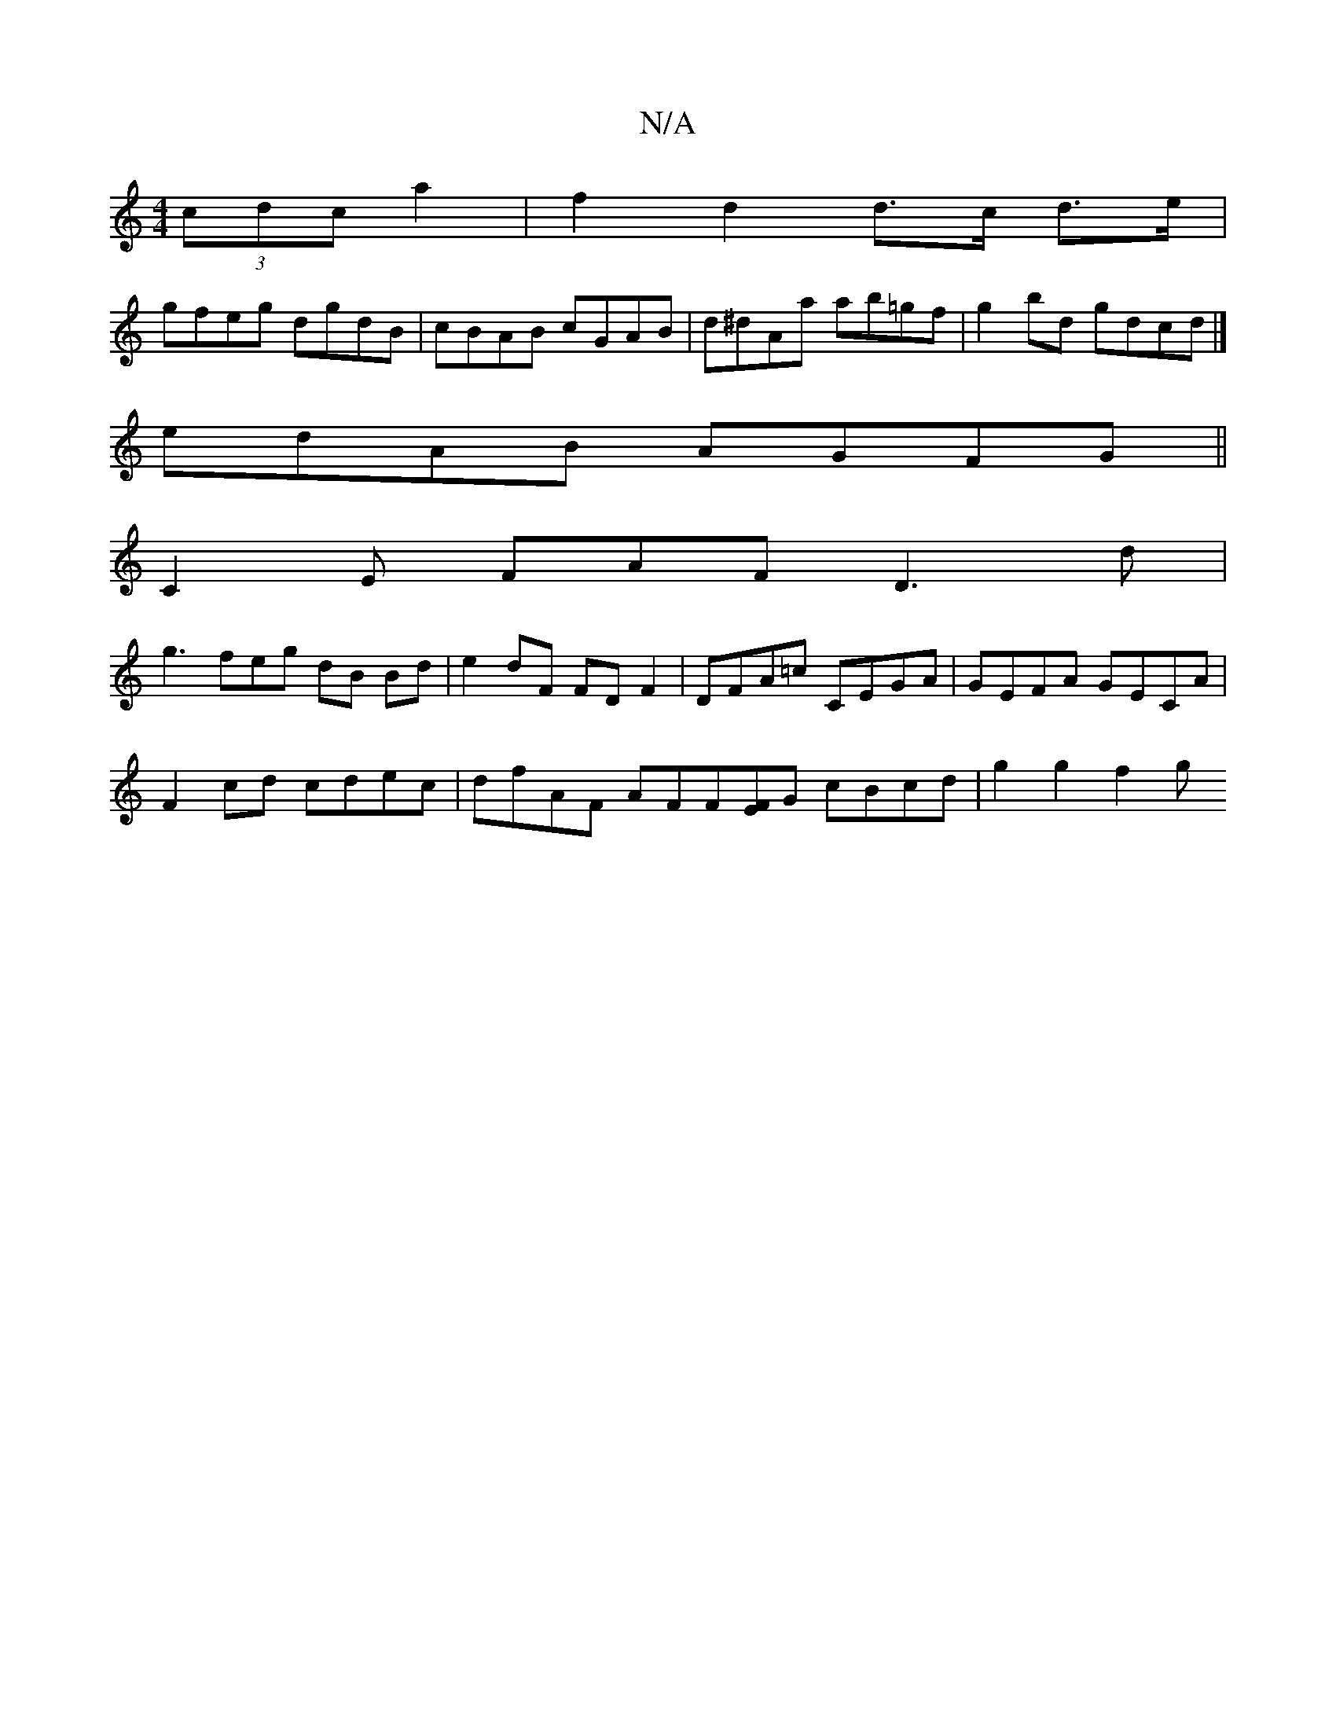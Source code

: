 X:1
T:N/A
M:4/4
R:N/A
K:Cmajor
(3cdc a2 | f2 d2 d>c d>e |
gfeg dgdB | cBAB cGAB | d^dAa ab=gf | g2 bd gdcd |]
edAB AGFG||
C2 E FAF D3 d|
g3feg dB Bd | e2dF FDF2 | DFA=c CEGA | GEFA GECA |
F2 cd cdec | dfAF AFF[EF]G cBcd|g2 g2 f2 g[